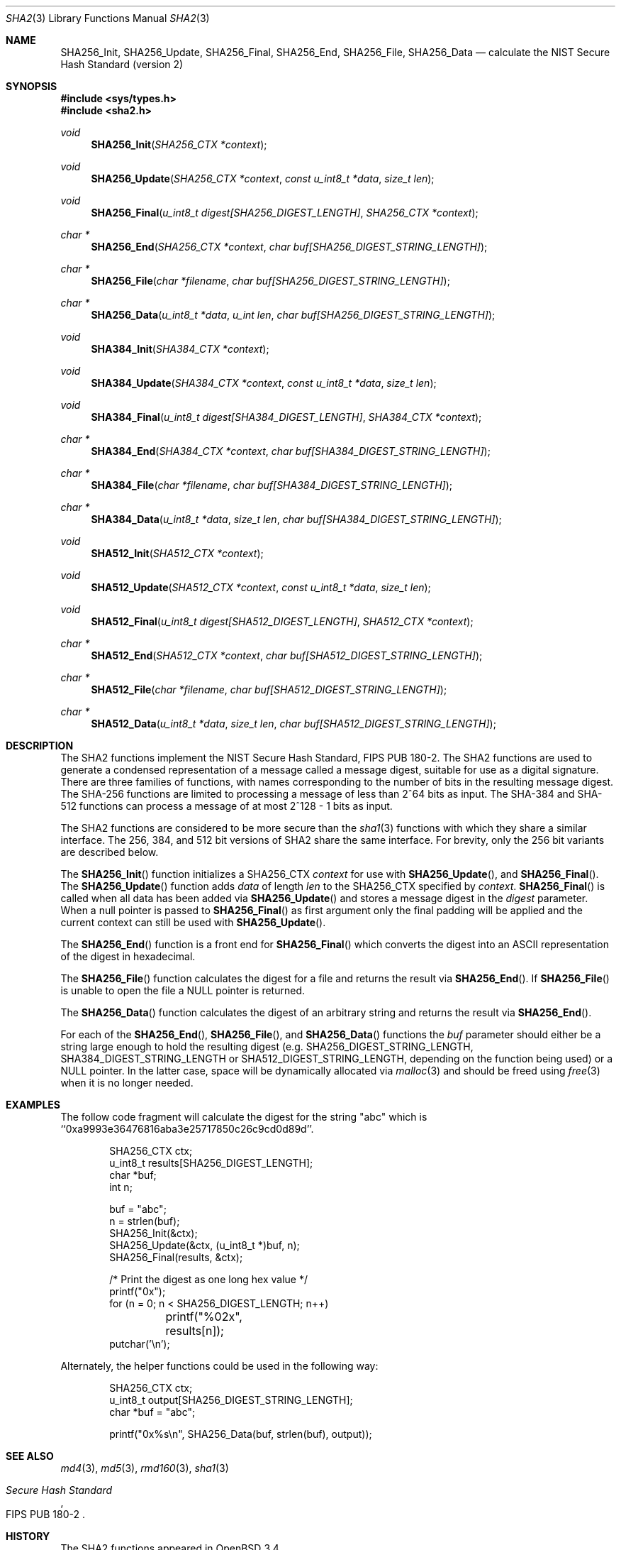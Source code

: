 .\"	$OpenBSD: src/lib/libc/hash/sha2.3,v 1.4 2003/06/17 21:56:23 millert Exp $
.\"
.\" Copyright (c) 2003 Todd C. Miller <Todd.Miller@courtesan.com>
.\"
.\" Permission to use, copy, modify, and distribute this software for any
.\" purpose with or without fee is hereby granted, provided that the above
.\" copyright notice and this permission notice appear in all copies.
.\"
.\" THE SOFTWARE IS PROVIDED "AS IS" AND THE AUTHOR DISCLAIMS ALL WARRANTIES
.\" WITH REGARD TO THIS SOFTWARE INCLUDING ALL IMPLIED WARRANTIES OF
.\" MERCHANTABILITY AND FITNESS. IN NO EVENT SHALL THE AUTHOR BE LIABLE FOR
.\" ANY SPECIAL, DIRECT, INDIRECT, OR CONSEQUENTIAL DAMAGES OR ANY DAMAGES
.\" WHATSOEVER RESULTING FROM LOSS OF USE, DATA OR PROFITS, WHETHER IN AN
.\" ACTION OF CONTRACT, NEGLIGENCE OR OTHER TORTIOUS ACTION, ARISING OUT OF
.\" OR IN CONNECTION WITH THE USE OR PERFORMANCE OF THIS SOFTWARE.
.\"
.\" Sponsored in part by the Defense Advanced Research Projects
.\" Agency (DARPA) and Air Force Research Laboratory, Air Force
.\" Materiel Command, USAF, under agreement number F39502-99-1-0512.
.\"
.\" See http://www.nist.gov/sha/ for the detailed standard
.\"
.Dd April 24, 2003
.Dt SHA2 3
.Os
.Sh NAME
.Nm SHA256_Init ,
.Nm SHA256_Update ,
.Nm SHA256_Final ,
.Nm SHA256_End ,
.Nm SHA256_File ,
.Nm SHA256_Data
.Nd calculate the NIST Secure Hash Standard (version 2)
.Sh SYNOPSIS
.Fd #include <sys/types.h>
.Fd #include <sha2.h>
.Ft void
.Fn SHA256_Init "SHA256_CTX *context"
.Ft void
.Fn SHA256_Update "SHA256_CTX *context" "const u_int8_t *data" "size_t len"
.Ft void
.Fn SHA256_Final "u_int8_t digest[SHA256_DIGEST_LENGTH]" "SHA256_CTX *context"
.Ft "char *"
.Fn SHA256_End "SHA256_CTX *context" "char buf[SHA256_DIGEST_STRING_LENGTH]"
.Ft "char *"
.Fn SHA256_File "char *filename" "char buf[SHA256_DIGEST_STRING_LENGTH]"
.Ft "char *"
.Fn SHA256_Data "u_int8_t *data" "u_int len" "char buf[SHA256_DIGEST_STRING_LENGTH]"
.Ft void
.Fn SHA384_Init "SHA384_CTX *context"
.Ft void
.Fn SHA384_Update "SHA384_CTX *context" "const u_int8_t *data" "size_t len"
.Ft void
.Fn SHA384_Final "u_int8_t digest[SHA384_DIGEST_LENGTH]" "SHA384_CTX *context"
.Ft "char *"
.Fn SHA384_End "SHA384_CTX *context" "char buf[SHA384_DIGEST_STRING_LENGTH]"
.Ft "char *"
.Fn SHA384_File "char *filename" "char buf[SHA384_DIGEST_STRING_LENGTH]"
.Ft "char *"
.Fn SHA384_Data "u_int8_t *data" "size_t len" "char buf[SHA384_DIGEST_STRING_LENGTH]"
.Ft void
.Fn SHA512_Init "SHA512_CTX *context"
.Ft void
.Fn SHA512_Update "SHA512_CTX *context" "const u_int8_t *data" "size_t len"
.Ft void
.Fn SHA512_Final "u_int8_t digest[SHA512_DIGEST_LENGTH]" "SHA512_CTX *context"
.Ft "char *"
.Fn SHA512_End "SHA512_CTX *context" "char buf[SHA512_DIGEST_STRING_LENGTH]"
.Ft "char *"
.Fn SHA512_File "char *filename" "char buf[SHA512_DIGEST_STRING_LENGTH]"
.Ft "char *"
.Fn SHA512_Data "u_int8_t *data" "size_t len" "char buf[SHA512_DIGEST_STRING_LENGTH]"
.Sh DESCRIPTION
The SHA2 functions implement the NIST Secure Hash Standard,
FIPS PUB 180-2.
The SHA2 functions are used to generate a condensed representation of a
message called a message digest, suitable for use as a digital signature.
There are three families of functions, with names corresponding to
the number of bits in the resulting message digest.
The SHA-256 functions are limited to processing a message of less
than 2^64 bits as input.
The SHA-384 and SHA-512 functions can process a message of at most 2^128 - 1
bits as input.
.Pp
The SHA2 functions are considered to be more secure than the
.Xr sha1 3
functions with which they share a similar interface.
The 256, 384, and 512 bit versions of SHA2 share the same interface.
For brevity, only the 256 bit variants are described below.
.Pp
The
.Fn SHA256_Init
function initializes a SHA256_CTX
.Ar context
for use with
.Fn SHA256_Update ,
and
.Fn SHA256_Final .
The
.Fn SHA256_Update
function adds
.Ar data
of length
.Ar len
to the SHA256_CTX specified by
.Ar context .
.Fn SHA256_Final
is called when all data has been added via
.Fn SHA256_Update
and stores a message digest in the
.Ar digest
parameter.
When a null pointer is passed to
.Fn SHA256_Final
as first argument only the final padding will be applied and the
current context can still be used with
.Fn SHA256_Update .
.Pp
The
.Fn SHA256_End
function is a front end for
.Fn SHA256_Final
which converts the digest into an
.Tn ASCII
representation of the digest in hexadecimal.
.Pp
The
.Fn SHA256_File
function calculates the digest for a file and returns the result via
.Fn SHA256_End .
If
.Fn SHA256_File
is unable to open the file a NULL pointer is returned.
.Pp
The
.Fn SHA256_Data
function
calculates the digest of an arbitrary string and returns the result via
.Fn SHA256_End .
.Pp
For each of the
.Fn SHA256_End ,
.Fn SHA256_File ,
and
.Fn SHA256_Data
functions the
.Ar buf
parameter should either be a string large enough to hold the resulting digest
(e.g.
.Ev SHA256_DIGEST_STRING_LENGTH ,
.Ev SHA384_DIGEST_STRING_LENGTH
or
.Ev SHA512_DIGEST_STRING_LENGTH ,
depending on the function being used)
or a NULL pointer.
In the latter case, space will be dynamically allocated via
.Xr malloc 3
and should be freed using
.Xr free 3
when it is no longer needed.
.Sh EXAMPLES
The follow code fragment will calculate the digest for
the string "abc" which is ``0xa9993e36476816aba3e25717850c26c9cd0d89d''.
.Bd -literal -offset indent
SHA256_CTX ctx;
u_int8_t results[SHA256_DIGEST_LENGTH];
char *buf;
int n;

buf = "abc";
n = strlen(buf);
SHA256_Init(&ctx);
SHA256_Update(&ctx, (u_int8_t *)buf, n);
SHA256_Final(results, &ctx);

/* Print the digest as one long hex value */
printf("0x");
for (n = 0; n < SHA256_DIGEST_LENGTH; n++)
	printf("%02x", results[n]);
putchar('\en');
.Ed
.Pp
Alternately, the helper functions could be used in the following way:
.Bd -literal -offset indent
SHA256_CTX ctx;
u_int8_t output[SHA256_DIGEST_STRING_LENGTH];
char *buf = "abc";

printf("0x%s\en", SHA256_Data(buf, strlen(buf), output));
.Ed
.Sh SEE ALSO
.Xr md4 3 ,
.Xr md5 3 ,
.Xr rmd160 3 ,
.Xr sha1 3
.Rs
.%T Secure Hash Standard
.%O FIPS PUB 180-2
.Re
.Sh HISTORY
The SHA2 functions appeared in
.Ox 3.4 .
.Sh AUTHORS
This implementation of the SHA fucntions was written by Aaron D. Gifford.
.Pp
The
.Fn SHA256_End ,
.Fn SHA256_File ,
and
.Fn SHA256_Data
helper functions are derived from code written by Poul-Henning Kamp.
.Sh CAVEATS
This implementation of the Secure Hash Standard has not been validated by
NIST and as such is not in official compliance with the standard.
.Pp
If a message digest is to be copied to a multi-byte type (ie:
an array of five 32-bit integers) it will be necessary to
perform byte swapping on little endian machines such as the i386, alpha,
and vax.
